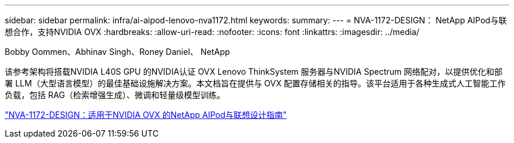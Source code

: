 ---
sidebar: sidebar 
permalink: infra/ai-aipod-lenovo-nva1172.html 
keywords:  
summary:  
---
= NVA-1172-DESIGN： NetApp AIPod与联想合作，支持NVIDIA OVX
:hardbreaks:
:allow-uri-read: 
:nofooter: 
:icons: font
:linkattrs: 
:imagesdir: ../media/


Bobby Oommen、Abhinav Singh、Roney Daniel、 NetApp

[role="lead"]
该参考架构将搭载NVIDIA L40S GPU 的NVIDIA认证 OVX Lenovo ThinkSystem 服务器与NVIDIA Spectrum 网络配对，以提供优化和部署 LLM（大型语言模型）的最佳基础设施解决方案。本文档旨在提供与 OVX 配置存储相关的指导。该平台适用于各种生成式人工智能工作负载，包括 RAG（检索增强生成）、微调和轻量级模型训练。

link:https://www.netapp.com/pdf.html?item=/media/111933-lenovoaipod-nva-1172-design-v20.pdf["NVA-1172-DESIGN：适用于NVIDIA OVX 的NetApp AIPod与联想设计指南"^]
